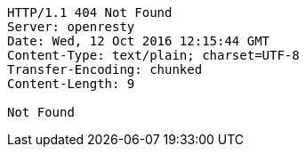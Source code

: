 [source,http,options="nowrap"]
----
HTTP/1.1 404 Not Found
Server: openresty
Date: Wed, 12 Oct 2016 12:15:44 GMT
Content-Type: text/plain; charset=UTF-8
Transfer-Encoding: chunked
Content-Length: 9

Not Found
----
